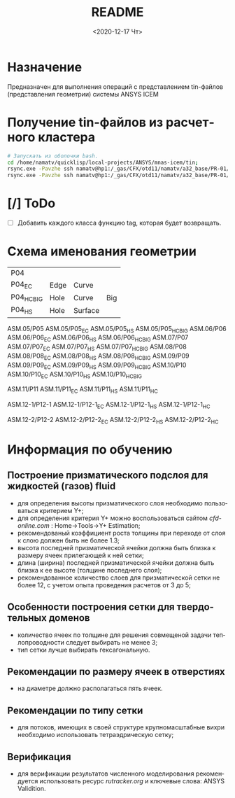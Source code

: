 #+OPTIONS: ':nil *:t -:t ::t <:t H:3 \n:nil ^:t arch:headline
#+OPTIONS: author:t broken-links:nil c:nil creator:nil
#+OPTIONS: d:(not "LOGBOOK") date:t e:t email:nil f:t inline:t num:t
#+OPTIONS: p:nil pri:nil prop:nil stat:t tags:t tasks:t tex:t
#+OPTIONS: timestamp:t title:t toc:t todo:t |:t
#+TITLE: README
#+DATE: <2020-12-17 Чт>
#+AUTHOR:
#+EMAIL: mnasoft@gmail.com
#+LANGUAGE: ru
#+SELECT_TAGS: export
#+EXCLUDE_TAGS: noexport
#+CREATOR: Emacs 26.3 (Org mode 9.1.9)

# mnas-icem
* Назначение

Предназначен для выполнения операций с представлением tin-файлов 
(представления геометрии) системы ANSYS ICEM

* Получение tin-файлов из расчетного кластера

#+BEGIN_SRC bash
# Запускать из оболочки bash.
cd /home/namatv/quicklisp/local-projects/ANSYS/mnas-icem/tin;
rsync.exe -Pavzhe ssh namatv@hp1:/_gas/CFX/otd11/namatv/a32_base/PR-01/GT/*.tin .
rsync.exe -Pavzhe ssh namatv@hp1:/_gas/CFX/otd11/namatv/a32_base/PR-01/GU/*.tin .
#+END_SRC

#+RESULTS:

* [/] ToDo
- [ ] Добавить каждого класса функцию tag, которая будет возвращать.
* Схема именования геометрии

| P04         |      |         |     |
| P04_E_C     | Edge | Curve   |     |
| P04_H_C_BIG | Hole | Curve   | Big |
| P04_H_S     | Hole | Surface |     |

ASM.05/P05 ASM.05/P05_E_C ASM.05/P05_H_S ASM.05/P05_H_C_BIG
ASM.06/P06 ASM.06/P06_E_C ASM.06/P06_H_S ASM.06/P06_H_C_BIG
ASM.07/P07 ASM.07/P07_E_C ASM.07/P07_H_S ASM.07/P07_H_C_BIG
ASM.08/P08 ASM.08/P08_E_C ASM.08/P08_H_S ASM.08/P08_H_C_BIG
ASM.09/P09 ASM.09/P09_E_C ASM.09/P09_H_S ASM.09/P09_H_C_BIG
ASM.10/P10 ASM.10/P10_E_C ASM.10/P10_H_S ASM.10/P10_H_C_BIG

ASM.11/P11 ASM.11/P11_E_C ASM.11/P11_H_S ASM.11/P11_H_C

ASM.12-1/P12-1 ASM.12-1/P12-1_E_C ASM.12-1/P12-1_H_S ASM.12-1/P12-1_H_C

ASM.12-2/P12-2 ASM.12-2/P12-2_E_C ASM.12-2/P12-2_H_S ASM.12-2/P12-2_H_C

* Информация по обучению
** Построение призматического подслоя для жидкостей (газов) fluid
   - для определения высоты призматического слоя необходимо
     пользоваться критерием Y+;
   - для определения критерия Y+ можно воспользоваться сайтом
     [[cfd-online.com]] : Home->Tools->Y+ Estimation;
   - рекомендованый коэффициент роста толщины при переходе от слоя к
     слою должен быть не более 1.3;
   - высота последней призматической ячейки должна быть близка к
     размеру ячеек прилегающей к ней сетки;
   - длина (ширина) последней призматической ячейки должна быть близка
     к ее высоте (толщине последнего слоя);
   - рекомендованное количество слоев для призматической сетки не
     более 12, с учетом опыта проведения расчетов от 3 до 5;
** Особенности построения сетки для твердотельных доменов
   - количество ячеек по толщине для решения совмещеной задачи
     теплопроводности следует выбирать не менее 3;
   - тип сетки лучше выбирать гексагональную.
** Рекомендации по размеру ячеек в отверстиях
   - на диаметре должно располагаться пять ячеек.
** Рекомендации по типу сетки
   - для потоков, имеющих в своей структуре крупномасштабные вихри
     необходимо использовать тетраэдрическую сетку;
** Верификация
   - для верификации результатов численного моделирования
     рекомендуется использовать ресурс [[rutracker.org]] и ключевые слова:
     ANSYS Validition.
   
    
    
    
  

